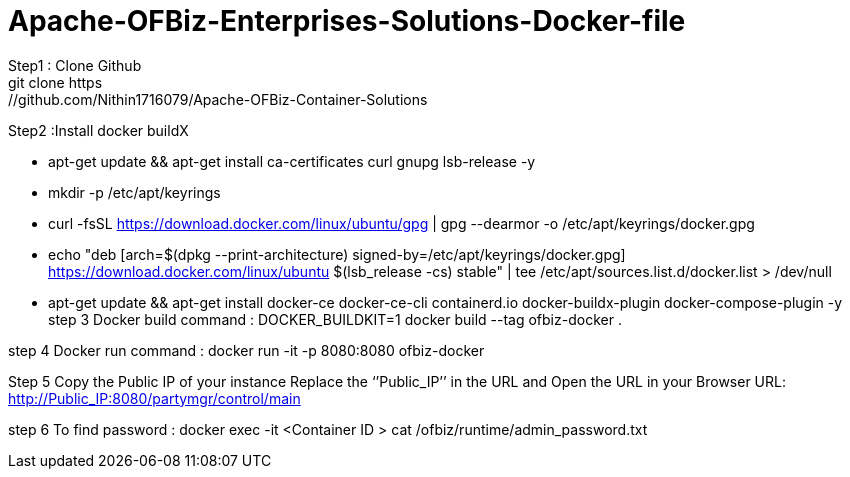 # Apache-OFBiz-Enterprises-Solutions-Docker-file
Step1 : Clone Github
git clone https://github.com/Nithin1716079/Apache-OFBiz-Container-Solutions

Step2 :Install docker buildX
 
  - apt-get update && apt-get install ca-certificates curl gnupg lsb-release -y
  - mkdir -p /etc/apt/keyrings
  - curl -fsSL https://download.docker.com/linux/ubuntu/gpg | gpg --dearmor -o /etc/apt/keyrings/docker.gpg
  - echo "deb [arch=$(dpkg --print-architecture) signed-by=/etc/apt/keyrings/docker.gpg] https://download.docker.com/linux/ubuntu $(lsb_release -cs) stable" | tee /etc/apt/sources.list.d/docker.list > /dev/null

  - apt-get update && apt-get install docker-ce docker-ce-cli containerd.io docker-buildx-plugin docker-compose-plugin -y
step 3
Docker build  command :
DOCKER_BUILDKIT=1 docker build --tag ofbiz-docker .

step 4
Docker run command :
docker run -it -p 8080:8080 ofbiz-docker

Step 5
Copy the Public IP of your instance Replace the ‘’Public_IP’’ in the URL and Open the URL in your Browser   
URL: http://Public_IP:8080/partymgr/control/main   


step 6
To find password :
docker exec -it <Container ID >  cat /ofbiz/runtime/admin_password.txt 


